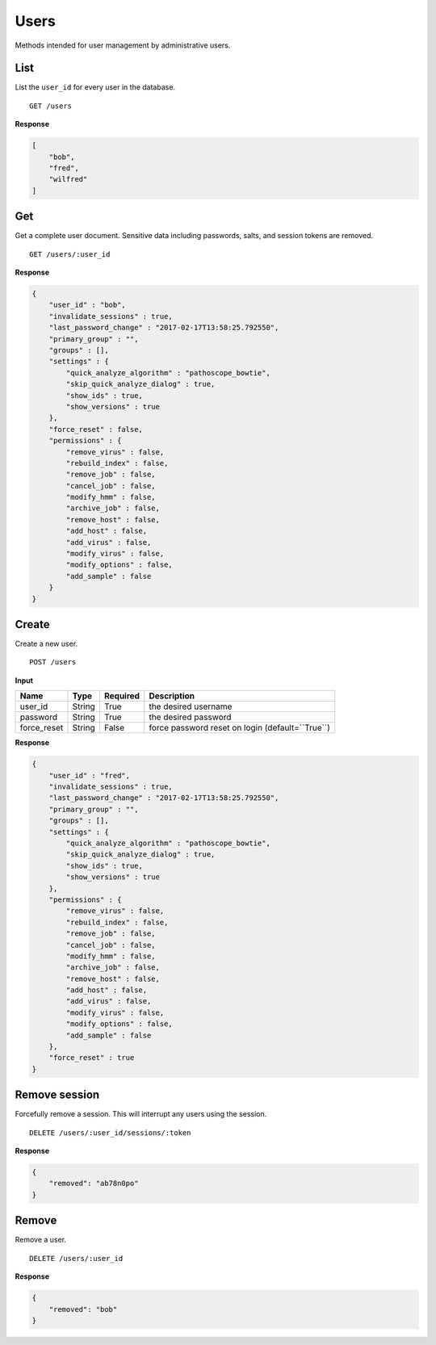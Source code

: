 =====
Users
=====

Methods intended for user management by administrative users.


List
----

List the ``user_id`` for every user in the database.

::

    GET /users

**Response**

.. code-block:: javascript

    [
        "bob",
        "fred",
        "wilfred"
    ]


Get
---

Get a complete user document. Sensitive data including passwords, salts, and session tokens are removed.

::

    GET /users/:user_id


**Response**

.. code-block:: javascript

    {
        "user_id" : "bob",
        "invalidate_sessions" : true,
        "last_password_change" : "2017-02-17T13:58:25.792550",
        "primary_group" : "",
        "groups" : [],
        "settings" : {
            "quick_analyze_algorithm" : "pathoscope_bowtie",
            "skip_quick_analyze_dialog" : true,
            "show_ids" : true,
            "show_versions" : true
        },
        "force_reset" : false,
        "permissions" : {
            "remove_virus" : false,
            "rebuild_index" : false,
            "remove_job" : false,
            "cancel_job" : false,
            "modify_hmm" : false,
            "archive_job" : false,
            "remove_host" : false,
            "add_host" : false,
            "add_virus" : false,
            "modify_virus" : false,
            "modify_options" : false,
            "add_sample" : false
        }
    }


Create
------

Create a new user.

::

    POST /users


**Input**

+-------------+--------+----------+----------------------------------------------------------------+
| Name        | Type   | Required | Description                                                    |
+=============+========+==========+================================================================+
| user_id     | String | True     | the desired username                                           |
+-------------+--------+----------+----------------------------------------------------------------+
| password    | String | True     | the desired password                                           |
+-------------+--------+----------+----------------------------------------------------------------+
| force_reset | String | False    | force password reset on login (default=``True``)               |
+-------------+--------+----------+----------------------------------------------------------------+

**Response**

.. code-block:: javascript

    {
        "user_id" : "fred",
        "invalidate_sessions" : true,
        "last_password_change" : "2017-02-17T13:58:25.792550",
        "primary_group" : "",
        "groups" : [],
        "settings" : {
            "quick_analyze_algorithm" : "pathoscope_bowtie",
            "skip_quick_analyze_dialog" : true,
            "show_ids" : true,
            "show_versions" : true
        },
        "permissions" : {
            "remove_virus" : false,
            "rebuild_index" : false,
            "remove_job" : false,
            "cancel_job" : false,
            "modify_hmm" : false,
            "archive_job" : false,
            "remove_host" : false,
            "add_host" : false,
            "add_virus" : false,
            "modify_virus" : false,
            "modify_options" : false,
            "add_sample" : false
        },
        "force_reset" : true
    }


Remove session
--------------

Forcefully remove a session. This will interrupt any users using the session.

::

    DELETE /users/:user_id/sessions/:token


**Response**

.. code-block:: javascript

    {
        "removed": "ab78n0po"
    }


Remove
------

Remove a user.

::

    DELETE /users/:user_id

**Response**

.. code-block:: javascript

    {
        "removed": "bob"
    }
